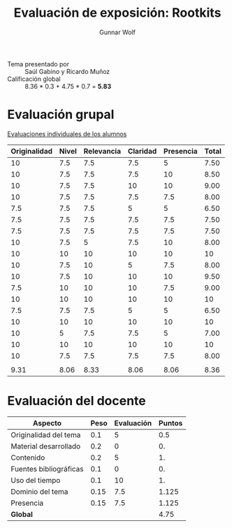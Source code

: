 #+title: Evaluación de exposición: Rootkits
#+author: Gunnar Wolf

- Tema presentado por :: Saúl Gabino y Ricardo Muñoz
- Calificación global :: 8.36  * 0.3 +  4.75 * 0.7 = *5.83*

* Evaluación grupal

[[./evaluacion_alumnos.pdf][Evaluaciones individuales de los alumnos]]

|--------------+-------+------------+----------+-----------+-------|
| Originalidad | Nivel | Relevancia | Claridad | Presencia | Total |
|--------------+-------+------------+----------+-----------+-------|
|           10 |   7.5 |        7.5 |      7.5 |         5 |  7.50 |
|           10 |   7.5 |        7.5 |      7.5 |        10 |  8.50 |
|           10 |   7.5 |        7.5 |       10 |        10 |  9.00 |
|           10 |   7.5 |        7.5 |      7.5 |       7.5 |  8.00 |
|          7.5 |   7.5 |        7.5 |        5 |         5 |  6.50 |
|          7.5 |   7.5 |        7.5 |      7.5 |       7.5 |  7.50 |
|          7.5 |   7.5 |        7.5 |      7.5 |       7.5 |  7.50 |
|           10 |   7.5 |          5 |      7.5 |        10 |  8.00 |
|           10 |    10 |         10 |       10 |        10 |    10 |
|           10 |   7.5 |         10 |        5 |       7.5 |  8.00 |
|           10 |   7.5 |         10 |       10 |        10 |  9.50 |
|          7.5 |    10 |         10 |       10 |       7.5 |  9.00 |
|           10 |    10 |         10 |       10 |        10 |    10 |
|          7.5 |   7.5 |        7.5 |        5 |         5 |  6.50 |
|           10 |    10 |         10 |       10 |        10 |    10 |
|           10 |     5 |        7.5 |      7.5 |         5 |  7.00 |
|           10 |    10 |         10 |       10 |        10 |    10 |
|           10 |   7.5 |        7.5 |      7.5 |       7.5 |  8.00 |
|              |       |            |          |           |       |
|--------------+-------+------------+----------+-----------+-------|
|         9.31 |  8.06 |       8.33 |     8.06 |      8.06 |  8.36 |
|--------------+-------+------------+----------+-----------+-------|
#+TBLFM: @>$1..@>$6=vmean(@II..@III-1); f-2::@2$>..@>>>$>=vmean($1..$5); f-2

* Evaluación del docente

| *Aspecto*              | *Peso* | *Evaluación* | *Puntos* |
|------------------------+--------+--------------+----------|
| Originalidad del tema  |    0.1 |            5 |      0.5 |
| Material desarrollado  |    0.2 |            0 |       0. |
| Contenido              |    0.2 |            5 |       1. |
| Fuentes bibliográficas |    0.1 |            0 |       0. |
| Uso del tiempo         |    0.1 |           10 |       1. |
| Dominio del tema       |   0.15 |          7.5 |    1.125 |
| Presencia              |   0.15 |          7.5 |    1.125 |
|------------------------+--------+--------------+----------|
| *Global*               |        |              |     4.75 |
#+TBLFM: @<<$4..@>>$4=$2*$3::$4=vsum(@<<..@>>);f-2

